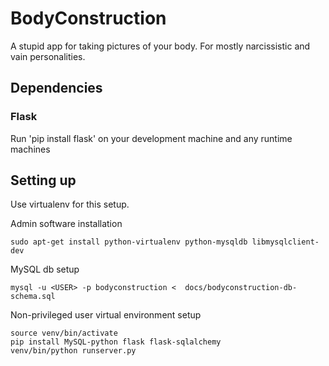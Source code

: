 * BodyConstruction
A stupid app for taking pictures of your body. For mostly narcissistic and vain personalities.
** Dependencies
*** Flask
    Run 'pip install flask' on your development machine and any runtime machines

** Setting up
Use virtualenv for this setup.

Admin software installation
#+BEGIN_SRC shell
  sudo apt-get install python-virtualenv python-mysqldb libmysqlclient-dev
#+END_SRC
	
MySQL db setup
#+BEGIN_SRC shell
mysql -u <USER> -p bodyconstruction <  docs/bodyconstruction-db-schema.sql 
#+END_SRC

Non-privileged user virtual environment setup
#+BEGIN_SRC shell
source venv/bin/activate
pip install MySQL-python flask flask-sqlalchemy
venv/bin/python runserver.py 
#+END_SRC
